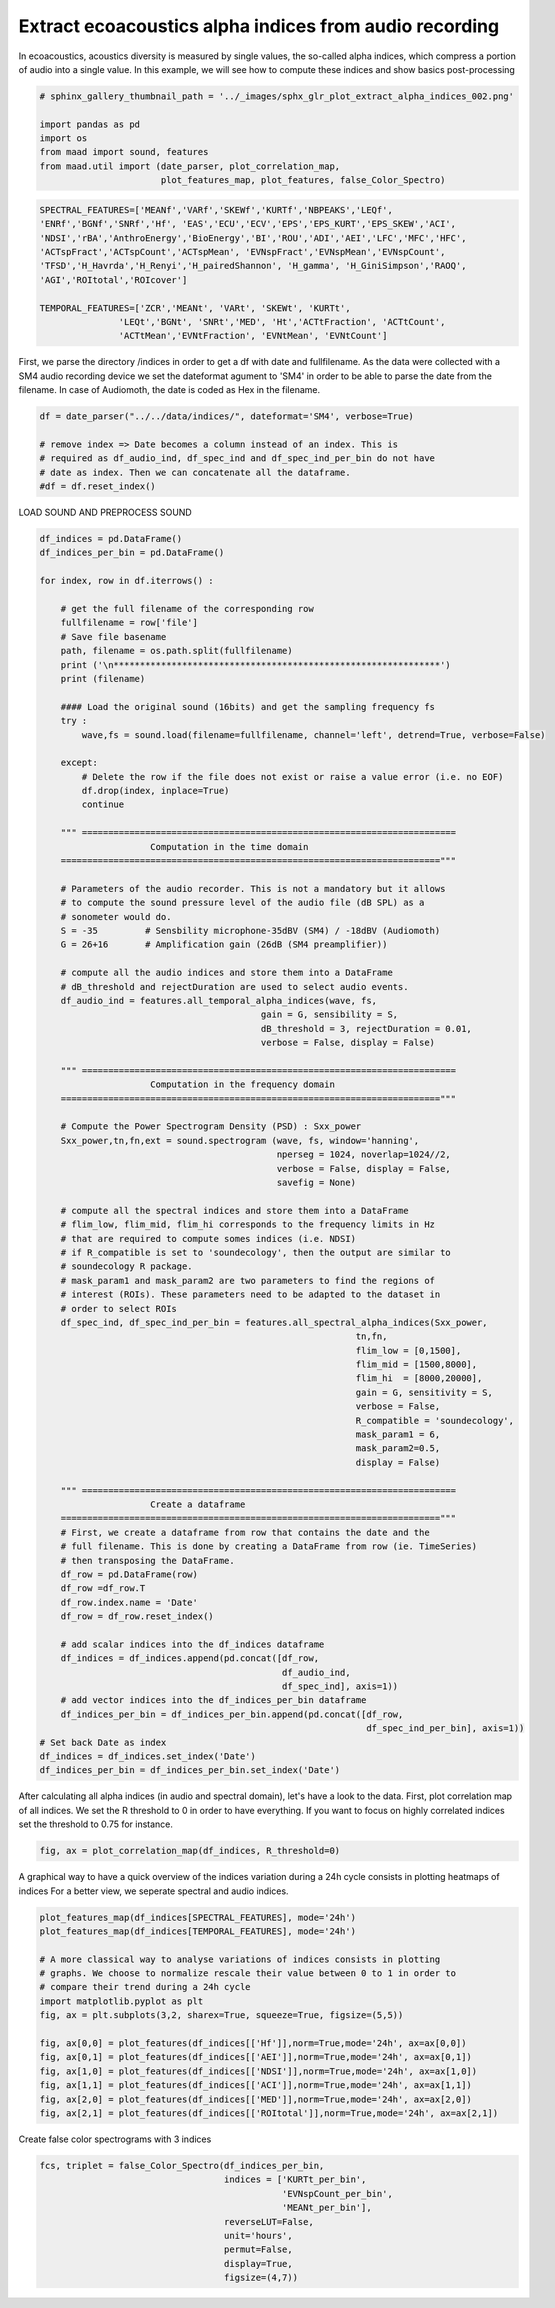 
.. DO NOT EDIT.
.. THIS FILE WAS AUTOMATICALLY GENERATED BY SPHINX-GALLERY.
.. TO MAKE CHANGES, EDIT THE SOURCE PYTHON FILE:
.. "_auto_examples/2_advanced/plot_extract_alpha_indices.py"
.. LINE NUMBERS ARE GIVEN BELOW.

.. only:: html

    .. note::
        :class: sphx-glr-download-link-note

        Click :ref:`here <sphx_glr_download__auto_examples_2_advanced_plot_extract_alpha_indices.py>`
        to download the full example code

.. rst-class:: sphx-glr-example-title

.. _sphx_glr__auto_examples_2_advanced_plot_extract_alpha_indices.py:


Extract ecoacoustics alpha indices from audio recording
=======================================================

In ecoacoustics, acoustics diversity is measured by single values, the so-called
alpha indices, which compress a portion of audio into a single value. In this
example, we will see how to compute these indices and show basics post-processing

.. GENERATED FROM PYTHON SOURCE LINES 13-21

.. code-block:: default

    # sphinx_gallery_thumbnail_path = '../_images/sphx_glr_plot_extract_alpha_indices_002.png'

    import pandas as pd
    import os
    from maad import sound, features
    from maad.util import (date_parser, plot_correlation_map, 
                           plot_features_map, plot_features, false_Color_Spectro)








.. GENERATED FROM PYTHON SOURCE LINES 22-33

.. code-block:: default

    SPECTRAL_FEATURES=['MEANf','VARf','SKEWf','KURTf','NBPEAKS','LEQf', 
    'ENRf','BGNf','SNRf','Hf', 'EAS','ECU','ECV','EPS','EPS_KURT','EPS_SKEW','ACI',
    'NDSI','rBA','AnthroEnergy','BioEnergy','BI','ROU','ADI','AEI','LFC','MFC','HFC',
    'ACTspFract','ACTspCount','ACTspMean', 'EVNspFract','EVNspMean','EVNspCount',
    'TFSD','H_Havrda','H_Renyi','H_pairedShannon', 'H_gamma', 'H_GiniSimpson','RAOQ',
    'AGI','ROItotal','ROIcover']

    TEMPORAL_FEATURES=['ZCR','MEANt', 'VARt', 'SKEWt', 'KURTt',
                   'LEQt','BGNt', 'SNRt','MED', 'Ht','ACTtFraction', 'ACTtCount', 
                   'ACTtMean','EVNtFraction', 'EVNtMean', 'EVNtCount']








.. GENERATED FROM PYTHON SOURCE LINES 34-39

First, we parse the directory /indices in order to get a df with date 
and fullfilename. As the data were collected with a SM4 audio recording device
we set the dateformat agument to 'SM4' in order to be able to parse the date
from the filename. In case of Audiomoth, the date is coded as Hex in the 
filename.

.. GENERATED FROM PYTHON SOURCE LINES 39-46

.. code-block:: default

    df = date_parser("../../data/indices/", dateformat='SM4', verbose=True)

    # remove index => Date becomes a column instead of an index. This is
    # required as df_audio_ind, df_spec_ind and df_spec_ind_per_bin do not have 
    # date as index. Then we can concatenate all the dataframe.
    #df = df.reset_index()





.. rst-class:: sphx-glr-script-out

 Out:

 .. code-block:: none

    S4A03895_20190522_111500.wav
    S4A03895_20190522_114500.wav
    S4A03895_20190522_161500.wav
    S4A03895_20190522_223000.wav
    S4A03895_20190522_040000.wav
    S4A03895_20190522_000000.wav
    S4A03895_20190522_011500.wav
    S4A03895_20190522_064500.wav
    S4A03895_20190522_123000.wav
    S4A03895_20190522_071500.wav
    S4A03895_20190522_160000.wav
    S4A03895_20190522_143000.wav
    S4A03895_20190522_090000.wav
    S4A03895_20190522_063000.wav
    S4A03895_20190522_023000.wav
    S4A03895_20190522_113000.wav
    S4A03895_20190522_174500.wav
    S4A03895_20190522_130000.wav
    S4A03895_20190522_070000.wav
    S4A03895_20190522_060000.wav
    S4A03895_20190522_164500.wav
    S4A03895_20190522_044500.wav
    S4A03895_20190522_124500.wav
    S4A03895_20190522_134500.wav
    S4A03895_20190522_053000.wav
    S4A03895_20190522_043000.wav
    S4A03895_20190522_191500.wav
    S4A03895_20190522_104500.wav
    S4A03895_20190522_231500.wav
    S4A03895_20190522_140000.wav
    per_bin_indices.csv
    S4A03895_20190522_010000.wav
    S4A03895_20190522_131500.wav
    S4A03895_20190522_014500.wav
    S4A03895_20190522_003000.wav
    S4A03895_20190522_081500.wav
    S4A03895_20190522_154500.wav
    S4A03895_20190522_221500.wav
    S4A03895_20190522_171500.wav
    S4A03895_20190522_193000.wav
    S4A03895_20190522_214500.wav
    S4A03895_20190522_141500.wav
    S4A03895_20190522_121500.wav
    S4A03895_20190522_031500.wav
    S4A03895_20190522_030000.wav
    S4A03895_20190522_120000.wav
    S4A03895_20190522_184500.wav
    S4A03895_20190522_181500.wav
    S4A03895_20190522_001500.wav
    S4A03895_20190522_144500.wav
    S4A03895_20190522_194500.wav
    S4A03895_20190522_084500.wav
    S4A03895_20190522_033000.wav
    S4A03895_20190522_151500.wav
    S4A03895_20190522_034500.wav
    S4A03895_20190522_220000.wav
    S4A03895_20190522_110000.wav
    S4A03895_20190522_061500.wav
    S4A03895_20190522_180000.wav
    S4A03895_20190522_170000.wav
    S4A03895_20190522_200000.wav
    S4A03895_20190522_013000.wav
    S4A03895_20190522_073000.wav
    S4A03895_20190522_050000.wav
    S4A03895_20190522_224500.wav
    S4A03895_20190522_153000.wav
    S4A03895_20190522_093000.wav
    S4A03895_20190522_230000.wav
    S4A03895_20190522_203000.wav
    S4A03895_20190522_103000.wav
    S4A03895_20190522_083000.wav
    S4A03895_20190522_051500.wav
    S4A03895_20190522_094500.wav
    S4A03895_20190522_213000.wav
    S4A03895_20190522_091500.wav
    S4A03895_20190522_201500.wav
    indices.csv
    S4A03895_20190522_150000.wav
    S4A03895_20190522_210000.wav
    S4A03895_20190522_004500.wav
    S4A03895_20190522_054500.wav
    S4A03895_20190522_163000.wav
    S4A03895_20190522_211500.wav
    S4A03895_20190522_233000.wav
    S4A03895_20190522_080000.wav
    S4A03895_20190522_204500.wav
    S4A03895_20190522_101500.wav
    S4A03895_20190522_133000.wav
    S4A03895_20190522_100000.wav
    S4A03895_20190522_173000.wav
    S4A03895_20190522_021500.wav
    S4A03895_20190522_041500.wav
    S4A03895_20190522_190000.wav
    S4A03895_20190522_183000.wav
    S4A03895_20190522_020000.wav
    S4A03895_20190522_024500.wav
    S4A03895_20190522_234500.wav
    S4A03895_20190522_074500.wav




.. GENERATED FROM PYTHON SOURCE LINES 47-48

LOAD SOUND AND PREPROCESS SOUND  

.. GENERATED FROM PYTHON SOURCE LINES 48-138

.. code-block:: default

    df_indices = pd.DataFrame()
    df_indices_per_bin = pd.DataFrame()
    
    for index, row in df.iterrows() : 
    
        # get the full filename of the corresponding row
        fullfilename = row['file']
        # Save file basename
        path, filename = os.path.split(fullfilename)
        print ('\n**************************************************************')
        print (filename)
    
        #### Load the original sound (16bits) and get the sampling frequency fs
        try :
            wave,fs = sound.load(filename=fullfilename, channel='left', detrend=True, verbose=False)

        except:
            # Delete the row if the file does not exist or raise a value error (i.e. no EOF)
            df.drop(index, inplace=True)
            continue
    
        """ =======================================================================
                         Computation in the time domain 
        ========================================================================""" 
    
        # Parameters of the audio recorder. This is not a mandatory but it allows
        # to compute the sound pressure level of the audio file (dB SPL) as a 
        # sonometer would do.
        S = -35         # Sensbility microphone-35dBV (SM4) / -18dBV (Audiomoth)   
        G = 26+16       # Amplification gain (26dB (SM4 preamplifier))

        # compute all the audio indices and store them into a DataFrame
        # dB_threshold and rejectDuration are used to select audio events.
        df_audio_ind = features.all_temporal_alpha_indices(wave, fs, 
                                              gain = G, sensibility = S,
                                              dB_threshold = 3, rejectDuration = 0.01,
                                              verbose = False, display = False)
    
        """ =======================================================================
                         Computation in the frequency domain 
        ========================================================================"""
 
        # Compute the Power Spectrogram Density (PSD) : Sxx_power
        Sxx_power,tn,fn,ext = sound.spectrogram (wave, fs, window='hanning', 
                                                 nperseg = 1024, noverlap=1024//2, 
                                                 verbose = False, display = False, 
                                                 savefig = None)   
    
        # compute all the spectral indices and store them into a DataFrame 
        # flim_low, flim_mid, flim_hi corresponds to the frequency limits in Hz 
        # that are required to compute somes indices (i.e. NDSI)
        # if R_compatible is set to 'soundecology', then the output are similar to 
        # soundecology R package.
        # mask_param1 and mask_param2 are two parameters to find the regions of 
        # interest (ROIs). These parameters need to be adapted to the dataset in 
        # order to select ROIs
        df_spec_ind, df_spec_ind_per_bin = features.all_spectral_alpha_indices(Sxx_power,
                                                                tn,fn,
                                                                flim_low = [0,1500], 
                                                                flim_mid = [1500,8000], 
                                                                flim_hi  = [8000,20000], 
                                                                gain = G, sensitivity = S,
                                                                verbose = False, 
                                                                R_compatible = 'soundecology',
                                                                mask_param1 = 6, 
                                                                mask_param2=0.5,
                                                                display = False)
    
        """ =======================================================================
                         Create a dataframe 
        ========================================================================"""
        # First, we create a dataframe from row that contains the date and the 
        # full filename. This is done by creating a DataFrame from row (ie. TimeSeries)
        # then transposing the DataFrame. 
        df_row = pd.DataFrame(row)
        df_row =df_row.T
        df_row.index.name = 'Date'
        df_row = df_row.reset_index()

        # add scalar indices into the df_indices dataframe
        df_indices = df_indices.append(pd.concat([df_row,
                                                  df_audio_ind,
                                                  df_spec_ind], axis=1))
        # add vector indices into the df_indices_per_bin dataframe
        df_indices_per_bin = df_indices_per_bin.append(pd.concat([df_row, 
                                                                  df_spec_ind_per_bin], axis=1))
    # Set back Date as index
    df_indices = df_indices.set_index('Date')
    df_indices_per_bin = df_indices_per_bin.set_index('Date')





.. rst-class:: sphx-glr-script-out

 Out:

 .. code-block:: none


    **************************************************************
    S4A03895_20190522_000000.wav

    **************************************************************
    S4A03895_20190522_001500.wav

    **************************************************************
    S4A03895_20190522_003000.wav

    **************************************************************
    S4A03895_20190522_004500.wav

    **************************************************************
    S4A03895_20190522_010000.wav

    **************************************************************
    S4A03895_20190522_011500.wav

    **************************************************************
    S4A03895_20190522_013000.wav

    **************************************************************
    S4A03895_20190522_014500.wav

    **************************************************************
    S4A03895_20190522_020000.wav

    **************************************************************
    S4A03895_20190522_021500.wav

    **************************************************************
    S4A03895_20190522_023000.wav

    **************************************************************
    S4A03895_20190522_024500.wav

    **************************************************************
    S4A03895_20190522_030000.wav

    **************************************************************
    S4A03895_20190522_031500.wav

    **************************************************************
    S4A03895_20190522_033000.wav

    **************************************************************
    S4A03895_20190522_034500.wav

    **************************************************************
    S4A03895_20190522_040000.wav

    **************************************************************
    S4A03895_20190522_041500.wav

    **************************************************************
    S4A03895_20190522_043000.wav

    **************************************************************
    S4A03895_20190522_044500.wav

    **************************************************************
    S4A03895_20190522_050000.wav

    **************************************************************
    S4A03895_20190522_051500.wav

    **************************************************************
    S4A03895_20190522_053000.wav

    **************************************************************
    S4A03895_20190522_054500.wav

    **************************************************************
    S4A03895_20190522_060000.wav

    **************************************************************
    S4A03895_20190522_061500.wav

    **************************************************************
    S4A03895_20190522_063000.wav

    **************************************************************
    S4A03895_20190522_064500.wav

    **************************************************************
    S4A03895_20190522_070000.wav

    **************************************************************
    S4A03895_20190522_071500.wav

    **************************************************************
    S4A03895_20190522_073000.wav

    **************************************************************
    S4A03895_20190522_074500.wav

    **************************************************************
    S4A03895_20190522_080000.wav

    **************************************************************
    S4A03895_20190522_081500.wav

    **************************************************************
    S4A03895_20190522_083000.wav

    **************************************************************
    S4A03895_20190522_084500.wav

    **************************************************************
    S4A03895_20190522_090000.wav

    **************************************************************
    S4A03895_20190522_091500.wav

    **************************************************************
    S4A03895_20190522_093000.wav

    **************************************************************
    S4A03895_20190522_094500.wav

    **************************************************************
    S4A03895_20190522_100000.wav

    **************************************************************
    S4A03895_20190522_101500.wav

    **************************************************************
    S4A03895_20190522_103000.wav

    **************************************************************
    S4A03895_20190522_104500.wav

    **************************************************************
    S4A03895_20190522_110000.wav

    **************************************************************
    S4A03895_20190522_111500.wav

    **************************************************************
    S4A03895_20190522_113000.wav

    **************************************************************
    S4A03895_20190522_114500.wav

    **************************************************************
    S4A03895_20190522_120000.wav

    **************************************************************
    S4A03895_20190522_121500.wav

    **************************************************************
    S4A03895_20190522_123000.wav

    **************************************************************
    S4A03895_20190522_124500.wav

    **************************************************************
    S4A03895_20190522_130000.wav

    **************************************************************
    S4A03895_20190522_131500.wav

    **************************************************************
    S4A03895_20190522_133000.wav

    **************************************************************
    S4A03895_20190522_134500.wav

    **************************************************************
    S4A03895_20190522_140000.wav

    **************************************************************
    S4A03895_20190522_141500.wav

    **************************************************************
    S4A03895_20190522_143000.wav

    **************************************************************
    S4A03895_20190522_144500.wav

    **************************************************************
    S4A03895_20190522_150000.wav

    **************************************************************
    S4A03895_20190522_151500.wav

    **************************************************************
    S4A03895_20190522_153000.wav

    **************************************************************
    S4A03895_20190522_154500.wav

    **************************************************************
    S4A03895_20190522_160000.wav

    **************************************************************
    S4A03895_20190522_161500.wav

    **************************************************************
    S4A03895_20190522_163000.wav

    **************************************************************
    S4A03895_20190522_164500.wav

    **************************************************************
    S4A03895_20190522_170000.wav

    **************************************************************
    S4A03895_20190522_171500.wav

    **************************************************************
    S4A03895_20190522_173000.wav

    **************************************************************
    S4A03895_20190522_174500.wav

    **************************************************************
    S4A03895_20190522_180000.wav

    **************************************************************
    S4A03895_20190522_181500.wav

    **************************************************************
    S4A03895_20190522_183000.wav

    **************************************************************
    S4A03895_20190522_184500.wav

    **************************************************************
    S4A03895_20190522_190000.wav

    **************************************************************
    S4A03895_20190522_191500.wav

    **************************************************************
    S4A03895_20190522_193000.wav

    **************************************************************
    S4A03895_20190522_194500.wav

    **************************************************************
    S4A03895_20190522_200000.wav

    **************************************************************
    S4A03895_20190522_201500.wav

    **************************************************************
    S4A03895_20190522_203000.wav

    **************************************************************
    S4A03895_20190522_204500.wav

    **************************************************************
    S4A03895_20190522_210000.wav

    **************************************************************
    S4A03895_20190522_211500.wav

    **************************************************************
    S4A03895_20190522_213000.wav

    **************************************************************
    S4A03895_20190522_214500.wav

    **************************************************************
    S4A03895_20190522_220000.wav

    **************************************************************
    S4A03895_20190522_221500.wav

    **************************************************************
    S4A03895_20190522_223000.wav

    **************************************************************
    S4A03895_20190522_224500.wav

    **************************************************************
    S4A03895_20190522_230000.wav

    **************************************************************
    S4A03895_20190522_231500.wav

    **************************************************************
    S4A03895_20190522_233000.wav

    **************************************************************
    S4A03895_20190522_234500.wav




.. GENERATED FROM PYTHON SOURCE LINES 139-144

After calculating all alpha indices (in audio and spectral domain), let's 
have a look to the data. 
First, plot correlation map of all indices. We set the R threshold to 0 in
order to have everything. If you want to focus on highly correlated indices
set the threshold to 0.75 for instance.

.. GENERATED FROM PYTHON SOURCE LINES 144-146

.. code-block:: default

    fig, ax = plot_correlation_map(df_indices, R_threshold=0)




.. image:: /_auto_examples/2_advanced/images/sphx_glr_plot_extract_alpha_indices_001.png
    :alt: plot extract alpha indices
    :class: sphx-glr-single-img





.. GENERATED FROM PYTHON SOURCE LINES 147-150

A graphical way to have a quick overview of the indices variation during 
a 24h cycle consists in plotting heatmaps of indices 
For a better view, we seperate spectral and audio indices.

.. GENERATED FROM PYTHON SOURCE LINES 150-166

.. code-block:: default

    plot_features_map(df_indices[SPECTRAL_FEATURES], mode='24h')
    plot_features_map(df_indices[TEMPORAL_FEATURES], mode='24h')

    # A more classical way to analyse variations of indices consists in plotting
    # graphs. We choose to normalize rescale their value between 0 to 1 in order to
    # compare their trend during a 24h cycle 
    import matplotlib.pyplot as plt
    fig, ax = plt.subplots(3,2, sharex=True, squeeze=True, figsize=(5,5))
   
    fig, ax[0,0] = plot_features(df_indices[['Hf']],norm=True,mode='24h', ax=ax[0,0])  
    fig, ax[0,1] = plot_features(df_indices[['AEI']],norm=True,mode='24h', ax=ax[0,1])
    fig, ax[1,0] = plot_features(df_indices[['NDSI']],norm=True,mode='24h', ax=ax[1,0])
    fig, ax[1,1] = plot_features(df_indices[['ACI']],norm=True,mode='24h', ax=ax[1,1])
    fig, ax[2,0] = plot_features(df_indices[['MED']],norm=True,mode='24h', ax=ax[2,0])
    fig, ax[2,1] = plot_features(df_indices[['ROItotal']],norm=True,mode='24h', ax=ax[2,1])




.. rst-class:: sphx-glr-horizontal


    *

      .. image:: /_auto_examples/2_advanced/images/sphx_glr_plot_extract_alpha_indices_002.png
          :alt: plot extract alpha indices
          :class: sphx-glr-multi-img

    *

      .. image:: /_auto_examples/2_advanced/images/sphx_glr_plot_extract_alpha_indices_003.png
          :alt: plot extract alpha indices
          :class: sphx-glr-multi-img

    *

      .. image:: /_auto_examples/2_advanced/images/sphx_glr_plot_extract_alpha_indices_004.png
          :alt: plot extract alpha indices
          :class: sphx-glr-multi-img





.. GENERATED FROM PYTHON SOURCE LINES 167-168

Create false color spectrograms with 3 indices

.. GENERATED FROM PYTHON SOURCE LINES 168-177

.. code-block:: default

    fcs, triplet = false_Color_Spectro(df_indices_per_bin,
                                       indices = ['KURTt_per_bin',
                                                  'EVNspCount_per_bin',
                                                  'MEANt_per_bin'],
                                       reverseLUT=False,
                                       unit='hours',
                                       permut=False,
                                       display=True,
                                       figsize=(4,7))



.. image:: /_auto_examples/2_advanced/images/sphx_glr_plot_extract_alpha_indices_005.png
    :alt: False Color Spectro   [R:KURTt; G:EVNspCount; B:MEANt]
    :class: sphx-glr-single-img






.. rst-class:: sphx-glr-timing

   **Total running time of the script:** ( 0 minutes  36.468 seconds)


.. _sphx_glr_download__auto_examples_2_advanced_plot_extract_alpha_indices.py:


.. only :: html

 .. container:: sphx-glr-footer
    :class: sphx-glr-footer-example



  .. container:: sphx-glr-download sphx-glr-download-python

     :download:`Download Python source code: plot_extract_alpha_indices.py <plot_extract_alpha_indices.py>`



  .. container:: sphx-glr-download sphx-glr-download-jupyter

     :download:`Download Jupyter notebook: plot_extract_alpha_indices.ipynb <plot_extract_alpha_indices.ipynb>`


.. only:: html

 .. rst-class:: sphx-glr-signature

    `Gallery generated by Sphinx-Gallery <https://sphinx-gallery.github.io>`_
